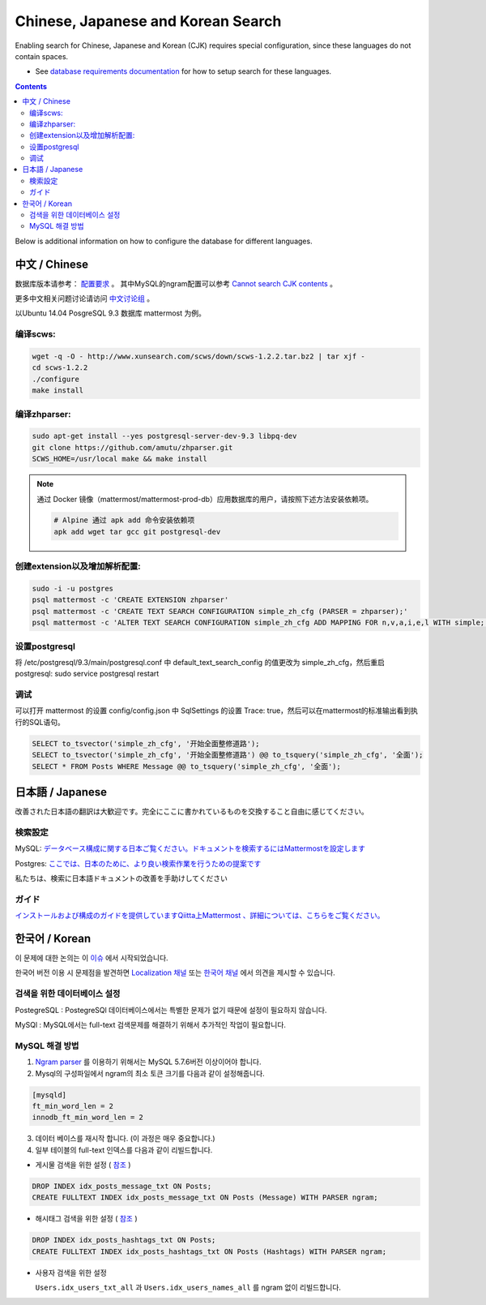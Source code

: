 ..  _i18n:

Chinese, Japanese and Korean Search
=================================

Enabling search for Chinese, Japanese and Korean (CJK) requires special configuration, since these languages do not contain spaces. 

- See `database requirements documentation <https://docs.mattermost.com/install/requirements.html#database-software>`__ for how to setup search for these languages. 

.. contents::
    :backlinks: top

Below is additional information on how to configure the database for different languages. 

中文 / Chinese
-----------------
数据库版本请参考： `配置要求 <https://docs.mattermost.com/install/requirements.html#database-software>`__ 。
其中MySQL的ngram配置可以参考 `Cannot search CJK contents <https://github.com/mattermost/mattermost-server/issues/2033#issuecomment-182336690>`__ 。

更多中文相关问题讨论请访问 `中文讨论组 <https://forum.mattermost.org/c/international/chinese>`__ 。

以Ubuntu 14.04 PosgreSQL 9.3 数据库 mattermost 为例。

编译scws:
~~~~~~~~~

.. code:: bash

    wget -q -O - http://www.xunsearch.com/scws/down/scws-1.2.2.tar.bz2 | tar xjf -
    cd scws-1.2.2
    ./configure
    make install

编译zhparser:
~~~~~~~~~~~~~

.. code:: bash

    sudo apt-get install --yes postgresql-server-dev-9.3 libpq-dev
    git clone https://github.com/amutu/zhparser.git
    SCWS_HOME=/usr/local make && make install

.. note::
  通过 Docker 镜像（mattermost/mattermost-prod-db）应用数据库的用户，请按照下述方法安装依赖项。

  .. code:: bash

    # Alpine 通过 apk add 命令安装依赖项
    apk add wget tar gcc git postgresql-dev 

创建extension以及增加解析配置:
~~~~~~~~~~~~~~~~~~~~~~~~~~~~~~

.. code:: bash

   sudo -i -u postgres
   psql mattermost -c 'CREATE EXTENSION zhparser'
   psql mattermost -c 'CREATE TEXT SEARCH CONFIGURATION simple_zh_cfg (PARSER = zhparser);'
   psql mattermost -c 'ALTER TEXT SEARCH CONFIGURATION simple_zh_cfg ADD MAPPING FOR n,v,a,i,e,l WITH simple;'


设置postgresql
~~~~~~~~~~~~~~

将 /etc/postgresql/9.3/main/postgresql.conf 中 default_text_search_config 的值更改为 simple_zh_cfg，然后重启postgresql: sudo service postgresql restart

调试
~~~~~~~~
可以打开 mattermost 的设置 config/config.json 中 SqlSettings 的设置 Trace: true，然后可以在mattermost的标准输出看到执行的SQL语句。

.. code:: sql

    SELECT to_tsvector('simple_zh_cfg', '开始全面整修道路');
    SELECT to_tsvector('simple_zh_cfg', '开始全面整修道路') @@ to_tsquery('simple_zh_cfg', '全面');
    SELECT * FROM Posts WHERE Message @@ to_tsquery('simple_zh_cfg', '全面');

日本語 / Japanese
-----------------

改善された日本語の翻訳は大歓迎です。完全にここに書かれているものを交換すること自由に感じてください。

検索設定
~~~~~~~~

MySQL:
`データベース構成に関する日本ご覧ください。ドキュメントを検索するにはMattermostを設定します <https://docs.mattermost.com/install/requirements.html#database-software>`__

Postgres:
`ここでは、日本のために、より良い検索作業を行うための提案です <https://github.com/mattermost/mattermost-server/issues/2159#issuecomment-206444074>`__

私たちは、検索に日本語ドキュメントの改善を手助けしてください

ガイド
~~~~~~

`インストールおよび構成のガイドを提供していますQiitta上Mattermost
、詳細については、こちらをご覧ください。 <http://qiita.com/tags/Mattermost>`__
    
한국어 / Korean
-------------------

이 문제에 대한 논의는 이 `이슈 <https://github.com/mattermost/mattermost-server/issues/2033>`_ 에서 시작되었습니다.


한국어 버전 이용 시 문제점을 발견하면 `Localization 채널 <https://community.mattermost.com/core/channels/localization>`__ 또는 `한국어 채널 <https://community.mattermost.com/core/channels/i18n-korean>`__ 에서 의견을 제시할 수 있습니다.


검색을 위한 데이터베이스 설정
~~~~~~~~~~~~~~~~~~~~~~~~~~~~
PostegreSQL : PostegreSQl 데이터베이스에서는 특별한 문제가 없기 때문에 설정이 필요하지 않습니다.

MySQl : MySQL에서는 full-text 검색문제를 해결하기 위해서 추가적인 작업이 필요합니다.



MySQL 해결 방법
~~~~~~~~~~~~

1. `Ngram parser <https://mysqlserverteam.com/innodb-%EC%A0%84%EB%AC%B8-%EA%B2%80%EC%83%89-n-gram-parser/>`__ 를 이용하기 위해서는 MySQL 5.7.6버전 이상이어야 합니다.

2. Mysql의 구성파일에서 ngram의 최소 토큰 크기를 다음과 같이 설정해줍니다.

.. code:: sql

    [mysqld]
    ft_min_word_len = 2
    innodb_ft_min_word_len = 2



3. 데이터 베이스를 재시작 합니다. (이 과정은 매우 중요합니다.)


4. 일부 테이블의 full-text 인덱스를 다음과 같이 리빌드합니다.


- 게시물 검색을 위한 설정 ( `참조 <https://github.com/mattermost/mattermost-server/issues/2033#issuecomment-182336690>`__ )


.. code:: sql

    DROP INDEX idx_posts_message_txt ON Posts;
    CREATE FULLTEXT INDEX idx_posts_message_txt ON Posts (Message) WITH PARSER ngram;



- 해시태그 검색을 위한 설정  ( `참조 <https://github.com/mattermost/mattermost-server/pull/4555>`__ )

.. code:: sql

    DROP INDEX idx_posts_hashtags_txt ON Posts;
    CREATE FULLTEXT INDEX idx_posts_hashtags_txt ON Posts (Hashtags) WITH PARSER ngram;


- 사용자 검색을 위한 설정

  ``Users.idx_users_txt_all`` 과 ``Users.idx_users_names_all`` 를 ngram 없이 리빌드합니다.
